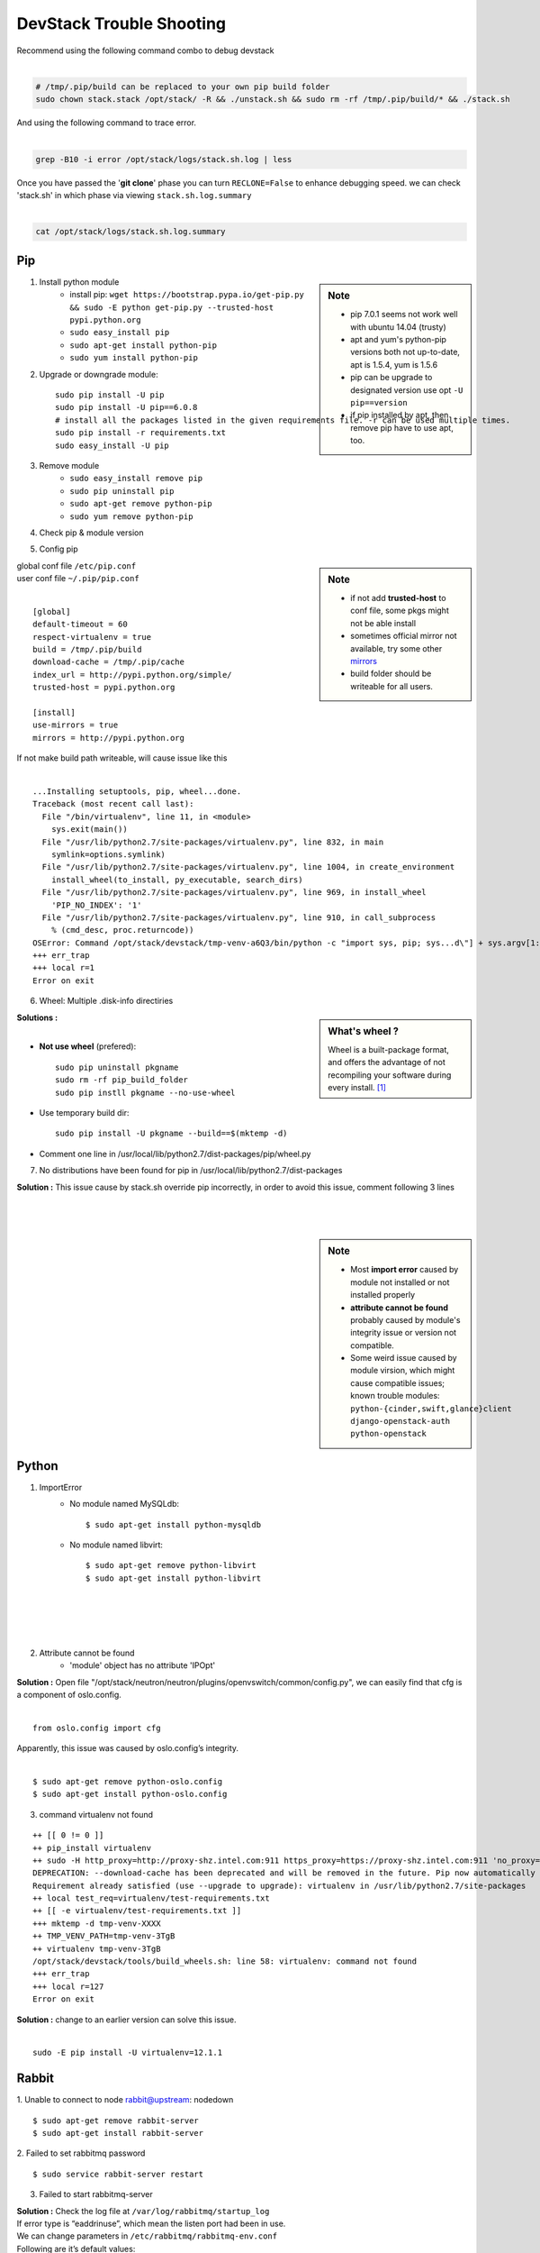 =========================
DevStack Trouble Shooting
=========================

| Recommend using the following command combo to debug devstack
|

.. code-block:: bash

    # /tmp/.pip/build can be replaced to your own pip build folder
    sudo chown stack.stack /opt/stack/ -R && ./unstack.sh && sudo rm -rf /tmp/.pip/build/* && ./stack.sh

| And using the following command to trace error.
|

.. code-block:: bash

    grep -B10 -i error /opt/stack/logs/stack.sh.log | less

| Once you have passed the '**git clone**' phase you can turn ``RECLONE=False`` to enhance debugging speed. we can check 'stack.sh' in which phase via viewing ``stack.sh.log.summary``
|

.. code-block:: bash

    cat /opt/stack/logs/stack.sh.log.summary


Pip
===

.. sidebar:: Note

    - pip 7.0.1 seems not work well with ubuntu 14.04 (trusty)
    - apt and yum's python-pip versions both not up-to-date, apt is 1.5.4, yum is 1.5.6
    - pip can be upgrade to designated version use opt ``-U pip==version``
    - if pip installed by apt, then remove pip have to use apt, too.


1. Install python module
    - install pip: ``wget https://bootstrap.pypa.io/get-pip.py && sudo -E python get-pip.py --trusted-host pypi.python.org``
    - ``sudo easy_install pip``
    - ``sudo apt-get install python-pip``
    - ``sudo yum install python-pip``

2. Upgrade or downgrade module::

    sudo pip install -U pip
    sudo pip install -U pip==6.0.8
    # install all the packages listed in the given requirements file. -r can be used multiple times.
    sudo pip install -r requirements.txt   
    sudo easy_install -U pip
   

3. Remove module
    - ``sudo easy_install remove pip``
    - ``sudo pip uninstall pip``
    - ``sudo apt-get remove python-pip``
    - ``sudo yum remove python-pip``

4. Check pip & module version

.. code-block:: shell
    :linenos:
    :emphasize-lines: 1,4,15
  
    $ pip -V
    pip 6.1.1 from /Library/Python/2.7/site-packages/pip-6.1.1-py2.7.egg (python 2.7)

    $ pip show six #module_name
    Metadata-Version: 1.1
    Name: six
    Version: 1.4.1
    Summary: Python 2 and 3 compatibility utilities
    Home-page: http://pypi.python.org/pypi/six/
    Author: Benjamin Peterson
    Author-email: benjamin@python.org
    License: UNKNOWN
    Location: /System/Library/Frameworks/Python.framework/Versions/2.7/Extras/lib/python

    $ python -c "import module_name; print(module_name.__version__.)"
    1.3.1   # this is real version which python imported


5. Config pip

.. sidebar:: Note

    - if not add **trusted-host** to conf file, some pkgs might not be able install
    - sometimes official mirror not available, try some other `mirrors <http://www.pypi-mirrors.org>`_
    - build folder should be writeable for all users.

| global conf file ``/etc/pip.conf``
| user conf file ``~/.pip/pip.conf``
|

::

    [global]
    default-timeout = 60
    respect-virtualenv = true
    build = /tmp/.pip/build
    download-cache = /tmp/.pip/cache
    index_url = http://pypi.python.org/simple/
    trusted-host = pypi.python.org

    [install]
    use-mirrors = true
    mirrors = http://pypi.python.org

.. code-block:: bash
    :linenos:

    $ sudo chmod a+w /tmp/.pip/build   # make build path writeable for all user

| If not make build path writeable, will cause issue like this
|

::

    ...Installing setuptools, pip, wheel...done.
    Traceback (most recent call last):
      File "/bin/virtualenv", line 11, in <module>
        sys.exit(main())
      File "/usr/lib/python2.7/site-packages/virtualenv.py", line 832, in main
        symlink=options.symlink)
      File "/usr/lib/python2.7/site-packages/virtualenv.py", line 1004, in create_environment
        install_wheel(to_install, py_executable, search_dirs)
      File "/usr/lib/python2.7/site-packages/virtualenv.py", line 969, in install_wheel
        'PIP_NO_INDEX': '1'
      File "/usr/lib/python2.7/site-packages/virtualenv.py", line 910, in call_subprocess
        % (cmd_desc, proc.returncode))
    OSError: Command /opt/stack/devstack/tmp-venv-a6Q3/bin/python -c "import sys, pip; sys...d\"] + sys.argv[1:]))" setuptools pip wheel failed with error code 2
    +++ err_trap
    +++ local r=1
    Error on exit


6. Wheel: Multiple .disk-info directiries

.. sidebar:: What's wheel ?

    Wheel is a built-package format, and offers the advantage of not recompiling your software during every install. [#]_

| **Solutions :** 
|
* **Not use wheel** (prefered)::

    sudo pip uninstall pkgname
    sudo rm -rf pip_build_folder
    sudo pip instll pkgname --no-use-wheel

* Use temporary build dir::


    sudo pip install -U pkgname --build==$(mktemp -d)

* Comment one line in /usr/local/lib/python2.7/dist-packages/pip/wheel.py
  
.. code-block:: python
    :linenos:
    :emphasize-lines: 12

    for s in subdirs:
        destsubdir = os.path.join(dest, basedir, s)
        if is_base and basedir == '' and destsubdir.endswith('.data'):
            data_dirs.append(s)
            continue
        elif (is_base and
                s.endswith('.dist-info') and
                # is self.req.project_name case preserving?
                s.lower().startswith(
                    req.project_name.replace('-', '_').lower())):
            # comment this line
            # assert not info_dir, 'Multiple .dist-info directories'
            info_dir.append(destsubdir)

7. No distributions have been found for pip in /usr/local/lib/python2.7/dist-packages

| **Solution :** This issue cause by stack.sh override pip incorrectly, in order to avoid this issue, comment following 3 lines
|
.. code-block:: bash
    :linenos:

    if [[ "$OFFLINE" != "True" ]]; then
        PYPI_ALTERNATIVE_URL=$PYPI_ALTERNATIVE_URL $TOP_DIR/tools/install_pip.sh
    fi

|
|


.. sidebar:: Note

    - Most **import error** caused by module not installed or not installed properly
    - **attribute cannot be found** probably caused by module's integrity issue or version not compatible.
    - Some weird issue caused by module virsion, which might cause compatible issues; known trouble modules: ``python-{cinder,swift,glance}client`` ``django-openstack-auth`` ``python-openstack``



Python
======

1. ImportError
    - No module named MySQLdb::

        $ sudo apt-get install python-mysqldb

    - No module named libvirt::

        $ sudo apt-get remove python-libvirt
        $ sudo apt-get install python-libvirt


|
|
|
|

2. Attribute cannot be found
    - 'module' object has no attribute 'IPOpt'
.. code-block:: guess
    :linenos:
    :emphasize-lines: 9

        Traceback (most recent call last):
          File "/usr/local/bin/neutron-openvswitch-agent", line 6, in <module>
            from neutron.plugins.openvswitch.agent.ovs_neutron_agent import main
          File "/opt/stack/neutron/neutron/plugins/openvswitch/agent/ovs_neutron_agent.py", line 53, in <module>
            cfg.CONF.import_group('AGENT', 'neutron.plugins.openvswitch.common.config')
          File "/usr/lib/python2.7/dist-packages/oslo/config/cfg.py", line 1810, in import_group
            __import__(module_str)
          File "/opt/stack/neutron/neutron/plugins/openvswitch/common/config.py", line 38, in <module>
            cfg.IPOpt('local_ip', version=4,
        AttributeError: 'module' object has no attribute 'IPOpt'

| **Solution :** Open file "/opt/stack/neutron/neutron/plugins/openvswitch/common/config.py", we can easily find that cfg is a component of oslo.config.
|
::

    from oslo.config import cfg

| Apparently, this issue was caused by oslo.config’s integrity.
|
::

    $ sudo apt-get remove python-oslo.config
    $ sudo apt-get install python-oslo.config

3. command virtualenv not found

::

    ++ [[ 0 != 0 ]]
    ++ pip_install virtualenv
    ++ sudo -H http_proxy=http://proxy-shz.intel.com:911 https_proxy=https://proxy-shz.intel.com:911 'no_proxy=localhost,*intel.com:911,192.168.0.0/16,10.0.0.0/8,127.0.0.0/8' PIP_FIND_LINKS=file:///opt/stack/.wheelhouse /bin/pip install virtualenv
    DEPRECATION: --download-cache has been deprecated and will be removed in the future. Pip now automatically uses and configures its cache.
    Requirement already satisfied (use --upgrade to upgrade): virtualenv in /usr/lib/python2.7/site-packages
    ++ local test_req=virtualenv/test-requirements.txt
    ++ [[ -e virtualenv/test-requirements.txt ]]
    +++ mktemp -d tmp-venv-XXXX
    ++ TMP_VENV_PATH=tmp-venv-3TgB
    ++ virtualenv tmp-venv-3TgB
    /opt/stack/devstack/tools/build_wheels.sh: line 58: virtualenv: command not found
    +++ err_trap
    +++ local r=127
    Error on exit

| **Solution :** change to an earlier version can solve this issue.
|

::

    sudo -E pip install -U virtualenv=12.1.1


Rabbit
======

1. Unable to connect to node rabbit@upstream: nodedown 
::

    $ sudo apt-get remove rabbit-server
    $ sudo apt-get install rabbit-server

2. Failed to set rabbitmq password 
::

    $ sudo service rabbit-server restart

3. Failed to start rabbitmq-server

| **Solution :** Check the log file at ``/var/log/rabbitmq/startup_log`` 
| If error type is “eaddrinuse”, which mean the listen port had been in use.
| We can change parameters in ``/etc/rabbitmq/rabbitmq-env.conf`` 
| Following are it’s default values:
|
::

    NODENAME=rabbit
    NODE_PORT=5632

| then we can restart it.
|
::

    $sudo service rabbit-server restart

MySQL
=====

.. sidebar:: Note 

    - **mariadb** -- Community developed branch of mysql, multi-user, multi-threaded SQL database server ``sudo service mariadb restart``
    - **mysql_secure_installation** -- improve MySQL installation security

1. Configure MySQL

- Set root password ``mysqladmin -uroot password $MYSQL_ROOT_PASSWD``
- Configuration priority ``/etc/mysql/my.cnf``--> ``/etc/my.cnf`` ``~/.my.cnf``
    - ``bind-address`` -- default ``127.0.0.1`` , change to ``0.0.0.0`` will listen all IPs
    - ``port`` -- listen port
- Restart MySQL
    - ``sudo /etc/init.d/mysql restart``
    - ``sudo pkill -1 mysqld``
- Check mysql status & variables::

    mysql -uroot -ppassword -e 'show status;'
    mysql -uroot -ppassword -e 'show variables;'

| username & password no need seperate from argument u & p)
| if password not concatenated with -p , will be recognized as database nodename
|

- Change max connction number::

    mysql -uroot -ppassword -e 'set global max_connections=40000;'

| can solve issue 1040 (too many connections).
| if enable too much service in control node, should do it in post-config phase!
|

2. Reset MySQL password

- Change password via reconfig mysql-server
::

    sudo dpkg-reconfigure mysql-server-5.5

- Change password in safemode, 'password' should be changed into your own password.

.. code-block:: bash
    :linenos:

    sudo service mysql stop
    sudo mysqld_safe &
    mysql -uroot -e "UPDATE mysql.user SET Password=PASSWORD('password') WHERE User='root';"
    sudo pkill -9 mysqld_safe
    sudo service mysql start

- mysqladmin
::

    # nova should be replaced to root password
    mysqladmin -u root -pnova password 'supersecret'

3. Uninstall MySQL

.. code-block:: bash
    :linenos:

    sudo apt-get remove -y --purge mysql* mariadb*
    sudo apt-get autoremove -y
    sudo apt-get autoclean -y
    sudo rm -rf /var/lib/mysql /etc/apparmor.d/abstraction/mysql /{etc,run}/mysql /usr/{share,include,lib}/mysql



4. MySQL server failed to start

.. code-block:: guess
    :linenos:
    :emphasize-lines: 8

    Setting up mysql-server-5.5 (5.5.43-0ubuntu0.14.04.1) ...
    start: Job failed to start
    invoke-rc.d: initscript mysql, action "start" failed.
    dpkg: error processing package mysql-server-5.5 (--configure):
     subprocess installed post-installation script returned error exit status 1
    dpkg: dependency problems prevent configuration of mysql-server:
     mysql-server depends on mysql-server-5.5; however:
      Package mysql-server-5.5 is not configured yet.
    
    dpkg: error processing package mysql-server (--configure):
     dependency problems - leaving unconfigured
    Errors were encountered while processing:
     mysql-server-5.5
     mysql-server
    E: Sub-process /usr/bin/dpkg returned an error code (1)

| **Solution : change tmp dir** [#]_ [#]_
|

-  Edit **/etc/mysql/my.cnf**, Change: ``tmpdir = /tmp`` To: ``tmpdir = /var/tmp/mysql``
-  And make sure you create that directory and set the permissions appropriately::

    sudo mkdir -m 0770 /var/tmp/mysql
    sudo chown mysql:mysql /var/tmp/mysql

- Then you can try a reinstall and it should work ::

    sudo apt-get install -f

5. dump database

.. code-block:: bash

    mysqldump -hip -uuname -p database > dump.sql


Apache
======

.. sidebar:: Note

    - **a2enmod**/**a2dismod** -- enable or disable an apache2 module
    ``/etc/apache2/mods-available`` ``/etc/apache2/mods-enabled``

1. Uninstall apache2
::

    sudo apt-get purge -y apache* libapache*
    sudo rm -rf /etc/apache2 /usr/{lib,sbin}/apache2 /run/apache2
    sudo apt-get autoremove -y
    sudo apt-get autoclean -y

2. AH00558: Could not determine the server's fully qualified domain name

::

    $ echo "ServerName localhost" | sudo tee /etc/apache2/conf-available/fqdn.conf
    $ sudo a2enconf fqdn

3. AH00072: address in use

::

    apache no listen socket

| **Solution :** ``rm -rf /run/apache2* /run/lock/apache2*``
|
|

4. Openstack Service Unavailable (HTTP 503)

| **Solution :** Reinstall apache2 can solve this issue
|
|
|

5. Module version does not exist!
::

    $ sudo a2enmod version
    ERROR: Module version does not exist!

| This error can be ignored
|



Other issues
============


1. Screen cannot open
::

    $ screen -x stack
    Cannot open your terminal '/dev/pts/0' - please check

| **Solution** : Change screen owner to current user.
|
::

    $ sudo chown stack:stack /dev/pts/0

2. Tempest

| If **./stack.sh** stuck at this step.
|
::

    ++ local test_req=tox/test-requirements.txt
    ++ [[ -e tox/test-requirements.txt ]]
    ++ pushd /opt/stack/tempest
    ~/tempest ~/devstack
    ++ tox --notest -efull
    full create: /opt/stack/tempest/.tox/full
    full installdeps: setuptools, -r/opt/stack/tempest/requirements.txt

| **Solution :** Comment one line in devstack/lib/tempest
|

.. code-block:: bash
    :linenos:
    :emphasize-lines: 5

    function install_tempest {
        git_clone $TEMPEST_REPO $TEMPEST_DIR $TEMPEST_BRANCH
        pip_install tox
        pushd $TEMPEST_DIR
        # tox --notest -efull
        PROJECT_VENV["tempest"]=${TEMPEST_DIR}/.tox/full
        install_tempest_lib
        popd
    }

3. Dashboard issue

* Authorization error::

    Unauthorized at /admin/
    Unauthorized (HTTP 401) (Request-ID: req-a7ef8ee1-3ce6-4082-b91b-4876208164c6)

| **Solution :** This error occurs when restarting controller node. Clearing web browser’s cookie can solve this problem.
|
|
|
|




After Installation
==================

Restart n-cpu need passwd
-------------------------

change nova driver might cause this err

.. code-block:: console

    stack@ubuntu1204-51-105:~/devstack$ cd /opt/stack/nova && sg libvirtd '/usr/local/bin/nova-compute --config-file /etc/nova/nova.conf' & echo $! >/opt/stack/status/stack/n-cpu.pid; fg || echo "n-cpu failed to start" | tee "/opt/stack/status/stack/n-cpu.failure"
    [1] 1730
    cd /opt/stack/nova && sg libvirtd '/usr/local/bin/nova-compute --config-file /etc/nova/nova.conf'
    Password:

Solution

.. code-block:: bash

    # add stack back to libvirtd group
    sudo usermod -G libvirtd stack
    # or add this info in /etc/group
    libvirtd:x:1002:stack







.. [#] https://pip.pypa.io/en/latest/reference/pip_wheel.html
.. [#] https://bugs.launchpad.net/ubuntu/+source/mysql-dfsg-5.1/+bug/375371
.. [#] https://bugs.launchpad.net/ubuntu/+source/mysql-dfsg-5.0/+bug/227615
